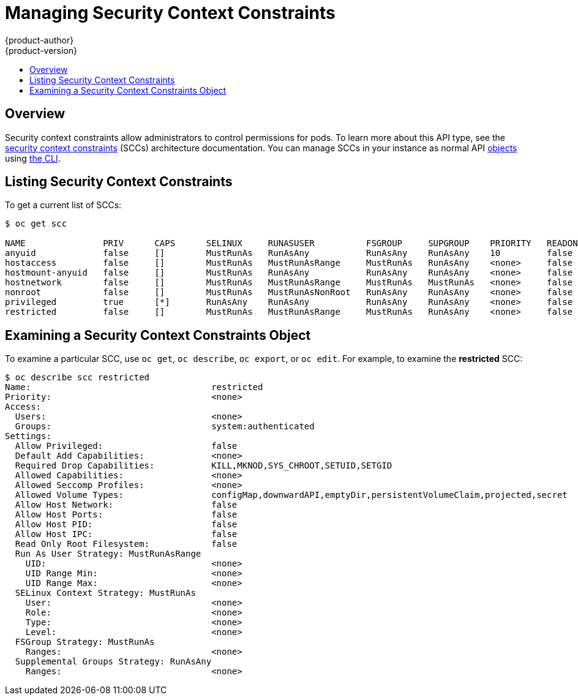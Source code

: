 [[admin-guide-manage-scc]]
= Managing Security Context Constraints
{product-author}
{product-version}
:data-uri:
:icons:
:experimental:
:toc: macro
:toc-title:
:prewrap!:

toc::[]

== Overview
Security context constraints allow administrators to control permissions for
pods. To learn more about this API type, see the
xref:../architecture/additional_concepts/authorization.adoc#security-context-constraints[security
context constraints] (SCCs) architecture documentation. You can manage SCCs in
your instance as normal API
xref:../architecture/core_concepts/index.adoc#architecture-core-concepts-index[objects] using
xref:../cli_reference/index.adoc#cli-reference-index[the CLI].

ifdef::openshift-enterprise,openshift-origin[]
[NOTE]
====
You must have
xref:../architecture/additional_concepts/authorization.adoc#roles[*cluster-admin*
privileges] to manage SCCs.
====
endif::openshift-enterprise,openshift-origin[]

ifdef::openshift-dedicated[]
As an {product-title} cluster administrator, you can list and view details for
SCCs, but cannot edit or delete the default SCCs.
endif::openshift-dedicated[]

[[listing-security-context-constraints]]
== Listing Security Context Constraints

To get a current list of SCCs:

====
----
$ oc get scc

NAME               PRIV      CAPS      SELINUX     RUNASUSER          FSGROUP     SUPGROUP    PRIORITY   READONLYROOTFS   VOLUMES
anyuid             false     []        MustRunAs   RunAsAny           RunAsAny    RunAsAny    10         false            [configMap downwardAPI emptyDir persistentVolumeClaim secret]
hostaccess         false     []        MustRunAs   MustRunAsRange     MustRunAs   RunAsAny    <none>     false            [configMap downwardAPI emptyDir hostPath persistentVolumeClaim secret]
hostmount-anyuid   false     []        MustRunAs   RunAsAny           RunAsAny    RunAsAny    <none>     false            [configMap downwardAPI emptyDir hostPath nfs persistentVolumeClaim secret]
hostnetwork        false     []        MustRunAs   MustRunAsRange     MustRunAs   MustRunAs   <none>     false            [configMap downwardAPI emptyDir persistentVolumeClaim secret]
nonroot            false     []        MustRunAs   MustRunAsNonRoot   RunAsAny    RunAsAny    <none>     false            [configMap downwardAPI emptyDir persistentVolumeClaim secret]
privileged         true      [*]       RunAsAny    RunAsAny           RunAsAny    RunAsAny    <none>     false            [*]
restricted         false     []        MustRunAs   MustRunAsRange     MustRunAs   RunAsAny    <none>     false            [configMap downwardAPI emptyDir persistentVolumeClaim secret]
----
====

[[examining-a-security-context-constraints-object]]
== Examining a Security Context Constraints Object

To examine a particular SCC, use `oc get`, `oc describe`, `oc export`, or `oc
edit`. For example, to examine the *restricted* SCC:

====
----
$ oc describe scc restricted
Name:					restricted
Priority:				<none>
Access:
  Users:				<none>
  Groups:				system:authenticated
Settings:
  Allow Privileged:			false
  Default Add Capabilities:		<none>
  Required Drop Capabilities:		KILL,MKNOD,SYS_CHROOT,SETUID,SETGID
  Allowed Capabilities:			<none>
  Allowed Seccomp Profiles:		<none>
  Allowed Volume Types:			configMap,downwardAPI,emptyDir,persistentVolumeClaim,projected,secret
  Allow Host Network:			false
  Allow Host Ports:			false
  Allow Host PID:			false
  Allow Host IPC:			false
  Read Only Root Filesystem:		false
  Run As User Strategy: MustRunAsRange
    UID:				<none>
    UID Range Min:			<none>
    UID Range Max:			<none>
  SELinux Context Strategy: MustRunAs
    User:				<none>
    Role:				<none>
    Type:				<none>
    Level:				<none>
  FSGroup Strategy: MustRunAs
    Ranges:				<none>
  Supplemental Groups Strategy: RunAsAny
    Ranges:				<none>
----
====

ifdef::openshift-enterprise,openshift-origin[]
[NOTE]
====
In order to preserve customized SCCs during upgrades, do not edit settings on
the default SCCs other than priority, users, and groups.
====

[[creating-new-security-context-constraints]]
== Creating New Security Context Constraints

To create a new SCC, first define the SCC in a JSON or YAML file:

.Security Context Constraint Object Definition
====
----
kind: SecurityContextConstraints
apiVersion: v1
metadata:
  name: scc-admin
allowPrivilegedContainer: true
runAsUser:
  type: RunAsAny
seLinuxContext:
  type: RunAsAny
fsGroup:
  type: RunAsAny
supplementalGroups:
  type: RunAsAny
users:
- my-admin-user
groups:
- my-admin-group
----
====

[TIP]
====
Because capabilities are passed to the Docker, you can use a special `ALL` value
to drop all possible capabilities.
====

. Then, run `oc create` passing the file to create it:
+
====
----
$ oc create -f scc_admin.yaml
securitycontextconstraints "scc-admin" created
----
====

. Verify that the SCC was created:
+
====
----
$ oc get scc scc-admin
NAME        PRIV      CAPS      SELINUX    RUNASUSER   FSGROUP    SUPGROUP   PRIORITY   READONLYROOTFS   VOLUMES
scc-admin   true      []        RunAsAny   RunAsAny    RunAsAny   RunAsAny   <none>     false            [awsElasticBlockStore azureDisk azureFile cephFS cinder configMap downwardAPI emptyDir fc flexVolume flocker gcePersistentDisk gitRepo glusterfs iscsi nfs persistentVolumeClaim photonPersistentDisk quobyte rbd secret vsphere]
----
====

[[deleting-security-context-constraints]]

== Deleting Security Context Constraints

To delete an SCC:

----
$ oc delete scc <scc_name>
----

[NOTE]
====
If you delete the default SCCs, they will not be regenerated upon restart,
unless you delete all SCCs. If any constraint already exists within the system,
no regeneration will take place.
====

[[updating-security-context-constraints]]

== Updating Security Context Constraints

To update an existing SCC:

----
$ oc edit scc <scc_name>
----

[NOTE]
====
In order to preserve customized SCCs during upgrades, do not edit settings on
the default SCCs other than priority, users, and groups.
====

[[updating-the-default-security-context-constraints]]
== Updating the Default Security Context Constraints

Default SCCs will be created when the master is started if they are missing. To reset SCCs
to defaults, or update existing SCCs to new default definitions after an upgrade you may:

. Delete any SCC you would like to be reset and let it be recreated by restarting the master
. Use the `oadm policy reconcile-sccs` command

The `oadm policy reconcile-sccs` command will set all SCC policies to the default
values but retain any additional users and groups as well as priorities you may have already set.
To view which SCCs will be changed you may run the command with no options or by
specifying your preferred output with the `-o <format>` option.

After reviewing it is recommended that you back up your existing SCCs and then
use the `--confirm` option to persist the data.

[NOTE]
====
If you would like to reset priorities and grants, use the
`--additive-only=false` option.
====

[NOTE]
====
If you have customized settings other than priority, users, or groups in an SCC,
you will lose those settings when you reconcile.
====

[[how-do-i]]
== How Do I?

The following describe common scenarios and procedures using SCCs.

[[grant-access-to-the-privileged-scc]]

=== Grant Access to the Privileged SCC

In some cases, an administrator might want to allow users or groups outside the
administrator group access to create more privileged pods. To do so, you can:

. Determine the user or group you would like to have access to the SCC.

. Run:
+
----
$ oadm policy add-user-to-scc <scc_name> <user_name>
$ oadm policy add-group-to-scc <scc_name> <group_name>
----

For example, to allow the *e2e-user* access to the *privileged* SCC, run:

----
$ oadm policy add-user-to-scc privileged e2e-user
----

[[grant-a-service-account-access-to-the-privileged-scc]]

=== Grant a Service Account Access to the Privileged SCC

First, create a xref:../dev_guide/service_accounts.adoc#dev-guide-service-accounts[service account].
For example, to create service account `mysvcacct` in project `myproject`:

----
$ oc create serviceaccount mysvcacct -n myproject
----

Then, add the service account to the `privileged` SCC.

----
$ oadm policy add-scc-to-user privileged system:serviceaccount:myproject:mysvcacct
----

[[enable-images-to-run-with-user-in-the-dockerfile]]

=== Enable Images to Run with USER in the Dockerfile

To relax the security in your cluster so that images are not forced to run as a
pre-allocated UID, without granting everyone access to the *privileged* SCC:

. Grant all authenticated users access to the *anyuid* SCC:
+
----
$ oadm policy add-group-to-scc anyuid system:authenticated
----

[WARNING]
====
This allows images to run as the root UID if no *USER* is specified in the
*_Dockerfile_*.
====

[[enable-dockerhub-images-that-require-root]]

=== Enable Container Images that Require Root

Some container images (examples: `postgres` and `redis`) require root access and
have certain expectations about how volumes are owned.  For these images, add
the service account to the `anyuid` SCC.

----
$ oadm policy add-scc-to-user anyuid system:serviceaccount:myproject:mysvcacct
----

[[use-mount-host-on-the-registry]]

=== Use --mount-host on the Registry

It is recommended that
xref:../architecture/additional_concepts/storage.adoc#architecture-additional-concepts-storage[persistent storage] using
`*PersistentVolume*` and `*PersistentVolumeClaim*` objects be used for
xref:../install_config/registry/index.adoc#install-config-registry-overview[registry deployments]. If
you are testing and would like to instead use the `oadm registry` command with
the `--mount-host` option, you must first create a new
xref:service_accounts.adoc#admin-guide-service-accounts[service account] for the registry and add it to the
*privileged* SCC. See the
xref:../install_config/registry/deploy_registry_existing_clusters.adoc#storage-for-the-registry[Administrator
Guide] for full instructions.

=== Provide Additional Capabilities

In some cases, an image may require capabilities that Docker does not provide
out of the box. You can provide the ability to request additional capabilities
in the pod specification which will be validated against an SCC.

[IMPORTANT]
====
This allows images to run with elevated capabilities and should be used only if
necessary. You should not edit the default *restricted* SCC to enable additional
capabilities.
====

When used in conjunction with a non-root user, you must also ensure that the
file that requires the additional capability is granted the capabilities using
the `setcap` command. For example, in the *_Dockerfile_* of the image:

----
setcap cap_net_raw,cap_net_admin+p /usr/bin/ping
----

Further, if a capability is provided by default in Docker, you do not need to
modify the pod specification to request it. For example, `*NET_RAW*` is provided
by default and capabilities should already be set on `*ping*`, therefore no
special steps should be required to run `*ping*`.

To provide additional capabilities:

. Create a new SCC

. Add the allowed capability using the `*allowedCapabilities*` field.

. When creating the pod, request the capability in the
`*securityContext.capabilities.add*` field.

[[modify-cluster-default-behavior]]

=== Modify Cluster Default Behavior

To modify your cluster so that it does not pre-allocate UIDs, allows containers
to run as any user, and prevents privileged containers:

[NOTE]
====
In order to preserve customized SCCs during upgrades, do not edit settings on
the default SCCs other than priority, users, and groups.
====

. Edit the *restricted* SCC:
+
----
 $ oc edit scc restricted
----

. Change `*runAsUser.Type*` to *RunAsAny*.

. Ensure `*allowPrivilegedContainer*` is set to false.

. Save the changes.

To modify your cluster so that it does not pre-allocate UIDs and does not allow
containers to run as root:

. Edit the *restricted* SCC:
+
----
 $ oc edit scc restricted
----

. Change `*runAsUser.Type*` to *MustRunAsNonRoot*.

. Save the changes.

[[use-the-hostpath-volume-plugin]]

=== Use the hostPath Volume Plug-in

To relax the security in your cluster so that pods are allowed to use the
`hostPath` volume plug-in without granting everyone access to the *privileged*
SCC:

. Edit the *restricted* SCC:
+
----
$ oc edit scc restricted
----

. Add `*allowHostDirVolumePlugin: true*`.

. Save the changes.

=== Ensure That Admission Attempts to Use a Specific SCC First

You may control the sort ordering of SCCs in admission by setting the `Priority`
field of the SCCs.  Please see the
xref:../architecture/additional_concepts/authorization.adoc#scc-prioritization[SCC
Prioritization] section for more information on sorting.

=== Add an SCC to a User or Group

Before adding an SCC to a user or group, you can first use the `scc-review`
option to check if the user or group can create a pod. See the
xref:../dev_guide/authorization.adoc#dev-guide-authorization[Authorization]
topic for more information.

To add an SCC to a user:

----
$ oadm policy add-scc-to-user <scc_name> <user_name>
----

To add an SCC to a service account:

----
$ oadm policy add-scc-to-user <scc_name>  \
    system:serviceaccount:<serviceaccount_namespace>:<serviceaccount_name>
----

To add an SCC to a group:

----
$ oadm policy add-scc-to-group <scc_name> <group_name>
----

To add an SCC to all service accounts in a namespace:

----
$ oadm policy add-scc-to-group <scc_name>  \
    system:serviceaccounts:<serviceaccount_namespace>
----
endif::openshift-enterprise,openshift-origin[]
